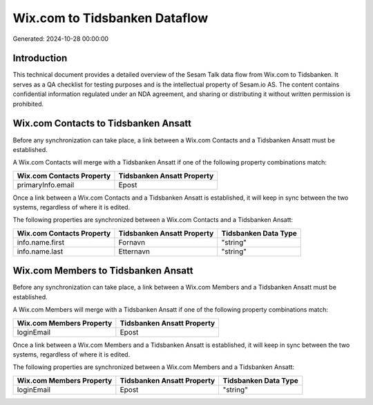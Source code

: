 ==============================
Wix.com to Tidsbanken Dataflow
==============================

Generated: 2024-10-28 00:00:00

Introduction
------------

This technical document provides a detailed overview of the Sesam Talk data flow from Wix.com to Tidsbanken. It serves as a QA checklist for testing purposes and is the intellectual property of Sesam.io AS. The content contains confidential information regulated under an NDA agreement, and sharing or distributing it without written permission is prohibited.

Wix.com Contacts to Tidsbanken Ansatt
-------------------------------------
Before any synchronization can take place, a link between a Wix.com Contacts and a Tidsbanken Ansatt must be established.

A Wix.com Contacts will merge with a Tidsbanken Ansatt if one of the following property combinations match:

.. list-table::
   :header-rows: 1

   * - Wix.com Contacts Property
     - Tidsbanken Ansatt Property
   * - primaryInfo.email
     - Epost

Once a link between a Wix.com Contacts and a Tidsbanken Ansatt is established, it will keep in sync between the two systems, regardless of where it is edited.

The following properties are synchronized between a Wix.com Contacts and a Tidsbanken Ansatt:

.. list-table::
   :header-rows: 1

   * - Wix.com Contacts Property
     - Tidsbanken Ansatt Property
     - Tidsbanken Data Type
   * - info.name.first
     - Fornavn
     - "string"
   * - info.name.last
     - Etternavn
     - "string"


Wix.com Members to Tidsbanken Ansatt
------------------------------------
Before any synchronization can take place, a link between a Wix.com Members and a Tidsbanken Ansatt must be established.

A Wix.com Members will merge with a Tidsbanken Ansatt if one of the following property combinations match:

.. list-table::
   :header-rows: 1

   * - Wix.com Members Property
     - Tidsbanken Ansatt Property
   * - loginEmail
     - Epost

Once a link between a Wix.com Members and a Tidsbanken Ansatt is established, it will keep in sync between the two systems, regardless of where it is edited.

The following properties are synchronized between a Wix.com Members and a Tidsbanken Ansatt:

.. list-table::
   :header-rows: 1

   * - Wix.com Members Property
     - Tidsbanken Ansatt Property
     - Tidsbanken Data Type
   * - loginEmail
     - Epost
     - "string"

